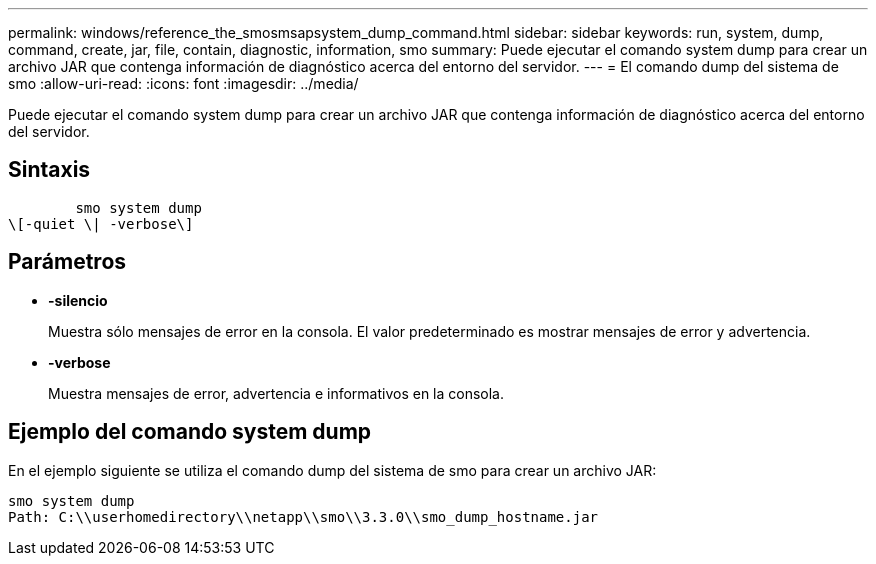 ---
permalink: windows/reference_the_smosmsapsystem_dump_command.html 
sidebar: sidebar 
keywords: run, system, dump, command, create, jar, file, contain, diagnostic, information, smo 
summary: Puede ejecutar el comando system dump para crear un archivo JAR que contenga información de diagnóstico acerca del entorno del servidor. 
---
= El comando dump del sistema de smo
:allow-uri-read: 
:icons: font
:imagesdir: ../media/


[role="lead"]
Puede ejecutar el comando system dump para crear un archivo JAR que contenga información de diagnóstico acerca del entorno del servidor.



== Sintaxis

[listing]
----

        smo system dump
\[-quiet \| -verbose\]
----


== Parámetros

* *-silencio*
+
Muestra sólo mensajes de error en la consola. El valor predeterminado es mostrar mensajes de error y advertencia.

* *-verbose*
+
Muestra mensajes de error, advertencia e informativos en la consola.





== Ejemplo del comando system dump

En el ejemplo siguiente se utiliza el comando dump del sistema de smo para crear un archivo JAR:

[listing]
----
smo system dump
Path: C:\\userhomedirectory\\netapp\\smo\\3.3.0\\smo_dump_hostname.jar
----